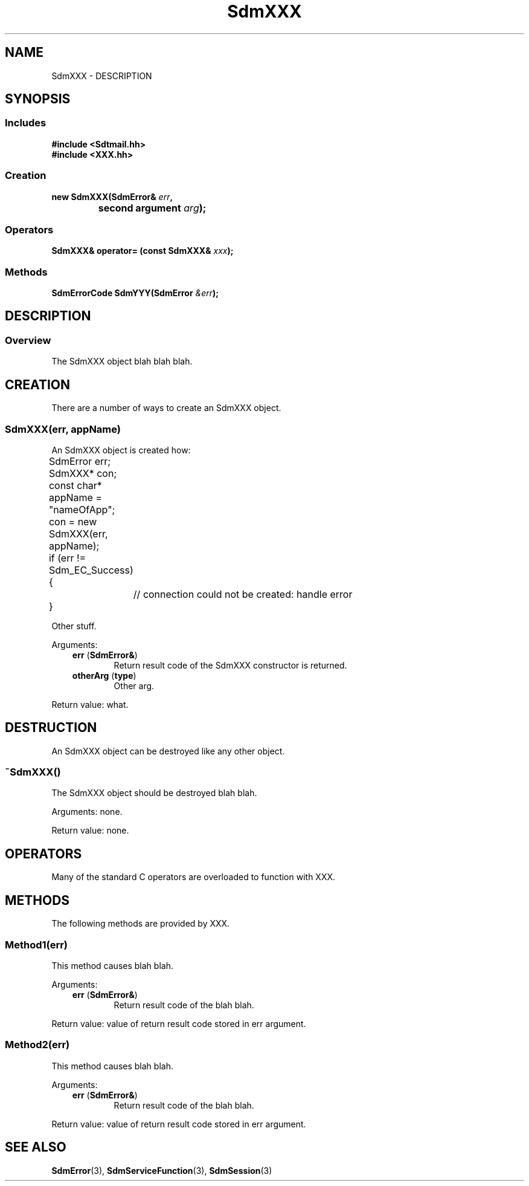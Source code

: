 .de LI
.\" simulate -mm .LIs by turning them into .TPs
.TP \\n()Jn
\\$1
..
.de Lc
.\" version of .LI that emboldens its argument
.TP \\n()Jn
\s-1\f3\\$1\f1\s+1
..
.TH SdmXXX 3 "05/07/96"
.BH "05/07/96"
.\" @(#)SdmTemplate.3	1.5 96/05/07 SMI
.\" CDE Common Source Format, Version 1.0.0
.\" (c) Copyright 1993, 1994, 1995, 1996 Hewlett-Packard Company
.\" (c) Copyright 1993, 1994, 1995, 1996 International Business Machines Corp.
.\" (c) Copyright 1993, 1994, 1995, 1996 Sun Microsystems, Inc.
.\" (c) Copyright 1993, 1994, 1995, 1996 Novell, Inc.
.SH NAME
SdmXXX \- DESCRIPTION
.SH SYNOPSIS
.\"
.SS Includes
.ft 3
.nf
#include <Sdtmail.hh>
#include <XXX.hh>
.\"
.SS Creation
.ft 3
.nf
.sp 0.5v
.ta \w'new SdmXXX('u
new SdmXXX(SdmError& \f2err\fP,
	second argument \f2arg\fP);
.PP
.fi
.ft 1
.\"
.SS Operators
.PP
.ft 3
.nf
.sp 0.5v
SdmXXX& operator= (const SdmXXX& \f2xxx\fP);
.PP
.fi
.ft 1
.\"
.SS Methods
.ft 3
.nf
.sp 0.5v
.ta \w'SdmErrorCode SdmYYY'u
SdmErrorCode SdmYYY(SdmError \f2&err\fP);
.PP
.fi
.ft 1
.PP
.\" end of methods list
.ta 0.25i 0.50i 0.75i 1.0i 1.25i 1.50i 1.75i 2.0i 2.5i 3.0i
.SH DESCRIPTION
.\"
.SS Overview
The SdmXXX object blah blah blah.
.\"
.SH CREATION
There are a number of ways to create an SdmXXX object. 
.SS \f3SdmXXX(\f3err\fP, \f3appName\fP)\fP
An SdmXXX object is created how:
.PP
.nf
	SdmError err;
	SdmXXX* con;
	const char* appName = "nameOfApp";

	con = new SdmXXX(err, appName);
	if (err != Sdm_EC_Success) {
		// connection could not be created: handle error
	}
.fi
.PP
Other stuff.
.PP
Arguments:
.PP
.RS 3
.nr )J 6
.LI "\f3err\fP (\f3SdmError&\fP)"
.br
Return result code of the SdmXXX constructor is returned.
.LI "\f3otherArg\fP (\f3type\fP)"
.br
Other arg.
.PP
.RE
.nr )J 0
Return value: what.
.\"
.SH DESTRUCTION
An SdmXXX object can be destroyed like any other object.
.SS ~SdmXXX()
The SdmXXX object should be destroyed blah blah.
.PP
Arguments: none.
.PP
Return value: none.
.\"
.SH OPERATORS
Many of the standard C operators are overloaded to function with XXX.
.\"
.SH METHODS
The following methods are provided by XXX.
.\"
.SS \f3Method1(\f3err\fP)\fP
This method causes blah blah.
.PP
Arguments:
.PP
.RS 3
.nr )J 6
.LI "\f3err\fP (\f3SdmError&\fP)"
.br
Return result code of the blah blah.
.PP
.RE
.nr )J 0
Return value: value of return result code stored in err argument.
.\"
.SS \f3Method2(\f3err\fP)\fP
This method causes blah blah.
.PP
Arguments:
.PP
.RS 3
.nr )J 6
.LI "\f3err\fP (\f3SdmError&\fP)"
.br
Return result code of the blah blah.
.PP
.RE
.nr )J 0
Return value: value of return result code stored in err argument.
.\"
.RE
.nr )J 0
.SH "SEE ALSO"
.na
.BR SdmError (3),
.BR SdmServiceFunction (3),
.BR SdmSession (3)

